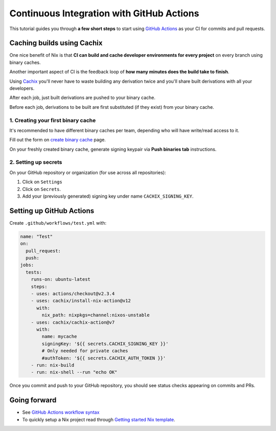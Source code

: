 Continuous Integration with GitHub Actions
==========================================

This tutorial guides you through **a few short steps** to start using 
`GitHub Actions <https://github.com/features/actions>`_ as your CI
for commits and pull requests.


Caching builds using Cachix
---------------------------

One nice benefit of Nix is that **CI can build and cache developer environments 
for every project** on every branch using binary caches.

Another important aspect of CI is the feedback loop of 
**how many minutes does the build take to finish**.

Using `Cachix <https://cachix.org/>`_ you'll never
have to waste building any derivation twice and you'll share built derivations with all your developers.

After each job, just built derivations are pushed to your binary cache.

Before each job, derivations to be built are first substituted (if they exist) from your binary cache.


1. Creating your first binary cache
***********************************

It's recommended to have different binary caches per team, depending who will have write/read access to it.

Fill out the form on `create binary cache <https://app.cachix.org/cache>`_ page. 

On your freshly created binary cache, generate signing keypair via **Push binaries tab** instructions.


2. Setting up secrets
*********************

On your GitHub repository or organization (for use across all repositories):

1. Click on ``Settings`` 
2. Click on ``Secrets``.
3. Add your (previously generated) signing key under name ``CACHIX_SIGNING_KEY``.


Setting up GitHub Actions
-------------------------

Create ``.github/workflows/test.yml`` with:

.. code:: yaml

    name: "Test"
    on:
      pull_request:
      push:
    jobs:
      tests:
        runs-on: ubuntu-latest
        steps:
        - uses: actions/checkout@v2.3.4
        - uses: cachix/install-nix-action@v12
          with:
            nix_path: nixpkgs=channel:nixos-unstable
        - uses: cachix/cachix-action@v7
          with:
            name: mycache
            signingKey: '${{ secrets.CACHIX_SIGNING_KEY }}'
            # Only needed for private caches
            #authToken: '${{ secrets.CACHIX_AUTH_TOKEN }}'
        - run: nix-build
        - run: nix-shell --run "echo OK"

Once you commit and push to your GitHub repository,
you should see status checks appearing on commits and PRs.


Going forward
-------------

- See `GitHub Actions workflow syntax <https://docs.github.com/en/actions/reference/workflow-syntax-for-github-actions>`_

- To quickly setup a Nix project read through 
  `Getting started Nix template <https://github.com/nix-dot-dev/getting-started-nix-template>`_.
